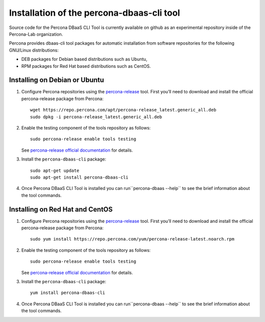 Installation of the percona-dbaas-cli tool
==========================================

Source code for the Percona DBaaS CLI Tool is currently available on github as an
experimental repository inside of the Percona-Lab organization.

Percona provides dbaas-cli tool packages for automatic installation from software
repositories for the following GNU/Linux distributions:

* DEB packages for Debian based distributions such as Ubuntu,
* RPM packages for Red Hat based distributions such as CentOS.

Installing on Debian or Ubuntu
-----------------------------------

1. Configure Percona repositories using the `percona-release <https://www.percona.com/doc/percona-repo-config/percona-release.html>`_ tool. First you’ll need to download and install the official percona-release package from Percona::

     wget https://repo.percona.com/apt/percona-release_latest.generic_all.deb
     sudo dpkg -i percona-release_latest.generic_all.deb

#. Enable the testing component of the tools repository as follows::

         sudo percona-release enable tools testing

   See `percona-release official documentation <https://www.percona.com/doc/percona-repo-config/percona-release.html>`_ for details.

#. Install the ``percona-dbaas-cli`` package::

     sudo apt-get update
     sudo apt-get install percona-dbaas-cli

#. Once Percona DBaaS CLI Tool is installed you can run``percona-dbaas --help``
   to see the brief information about the tool commands.

Installing on  Red Hat and CentOS
-------------------------------------

1. Configure Percona repositories using the `percona-release <https://www.percona.com/doc/percona-repo-config/percona-release.html>`_ tool. First you’ll need to download and install the official percona-release package from Percona::

     sudo yum install https://repo.percona.com/yum/percona-release-latest.noarch.rpm

#. Enable the testing component of the tools repository as follows::

         sudo percona-release enable tools testing

   See `percona-release official documentation <https://www.percona.com/doc/percona-repo-config/percona-release.html>`_ for details.

#. Install the ``percona-dbaas-cli`` package::

      yum install percona-dbaas-cli

#. Once Percona DBaaS CLI Tool is installed you can run``percona-dbaas --help``
   to see the brief information about the tool commands.

